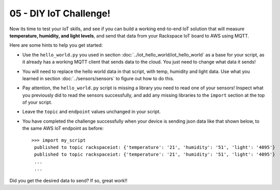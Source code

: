 05 - DIY IoT Challenge!
==============

Now its time to test your IoT skills, and see if you can build a working end-to-end IoT solution that will measure **temperature, humidity, and light levels**, and send that data from your Rackspace IoT board to AWS using MQTT.

Here are some hints to help you get started:

- Use the ``hello_world.py`` you used in section :doc:`../iot_hello_world/iot_hello_world` as a base for your script, as it already has a working MQTT client that sends data to the cloud.  You just need to change what data it sends!

- You will need to replace the hello world data in that script, with temp, humidity and light data.  Use what you learned in section :doc:`../sensors/sensors` to figure out how to do this.

- Pay attention, the ``hello_world.py`` script is missing a library you need to read one of your sensors! Inspect what you previously did to read the sensors successfully, and add any missing libraries to the ``import`` section at the top of your script.

- Leave the ``topic`` and ``endpoint`` values unchanged in your script.

- You have completed the challenge successfully when your device is sending json data like that shown below, to the same AWS IoT endpoint as before::

   >>> import my_script
    published to topic rackspaceiot: {'temperature': '21', 'humidity': '51', 'light': '4095'}
    published to topic rackspaceiot: {'temperature': '21', 'humidity': '51', 'light': '4095'}
    ...
    ...

Did you get the desired data to send?  If so, great work!!